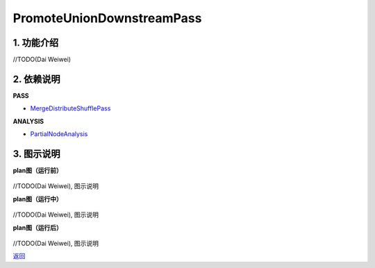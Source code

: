 ==========================
PromoteUnionDownstreamPass
==========================

1. 功能介绍
-----------------
//TODO(Dai Weiwei)

2. 依赖说明
------------
**PASS**

* `MergeDistributeShufflePass <merge_distribute_shuffle_pass.html>`_

**ANALYSIS**

* `PartialNodeAnalysis <../analysises/partial_node_analysis.html>`_

3. 图示说明
-------------
**plan图（运行前）**

    .. image:: ../static/passes/promote_union_downstream_pass_0.png
       :width: 600px

//TODO(Dai Weiwei), 图示说明

**plan图（运行中）**

    .. image:: ../static/passes/promote_union_downstream_pass_1.png
       :width: 600px

    .. image:: ../static/passes/promote_union_downstream_pass_2.png
       :width: 600px

    .. image:: ../static/passes/promote_union_downstream_pass_3.png
       :width: 600px

//TODO(Dai Weiwei), 图示说明

**plan图（运行后）**

    .. image:: ../static/passes/promote_union_downstream_pass_4.png
       :width: 600px

//TODO(Dai Weiwei), 图示说明


`返回 <../plan_pass.html#pass>`_

